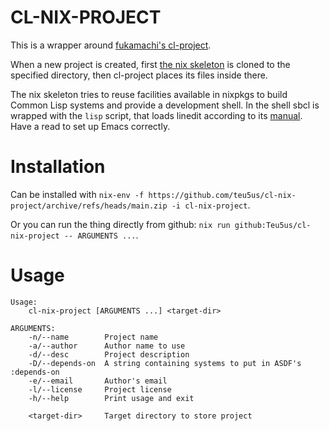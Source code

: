 * CL-NIX-PROJECT
This is a wrapper around [[https://github.com/fukamachi/cl-project][fukamachi's cl-project]].

When a new project is created, first [[https://github.com/teu5us/cl-nix-project-skeleton][the nix skeleton]] is cloned to the specified
directory, then cl-project places its files inside there.

The nix skeleton tries to reuse facilities available in nixpkgs to build Common
Lisp systems and provide a development shell. In the shell sbcl is wrapped with
the ~lisp~ script, that loads linedit according to its [[https://common-lisp.net/project/linedit/][manual]]. Have a read to
set up Emacs correctly.
* Installation
Can be installed with ~nix-env -f https://github.com/teu5us/cl-nix-project/archive/refs/heads/main.zip -i cl-nix-project~.

Or you can run the thing directly from github: ~nix run github:Teu5us/cl-nix-project -- ARGUMENTS ...~.
* Usage
#+begin_example
Usage:
    cl-nix-project [ARGUMENTS ...] <target-dir>

ARGUMENTS:
    -n/--name        Project name
    -a/--author      Author name to use
    -d/--desc        Project description
    -D/--depends-on  A string containing systems to put in ASDF's :depends-on
    -e/--email       Author's email
    -l/--license     Project license
    -h/--help        Print usage and exit

    <target-dir>     Target directory to store project
#+end_example
